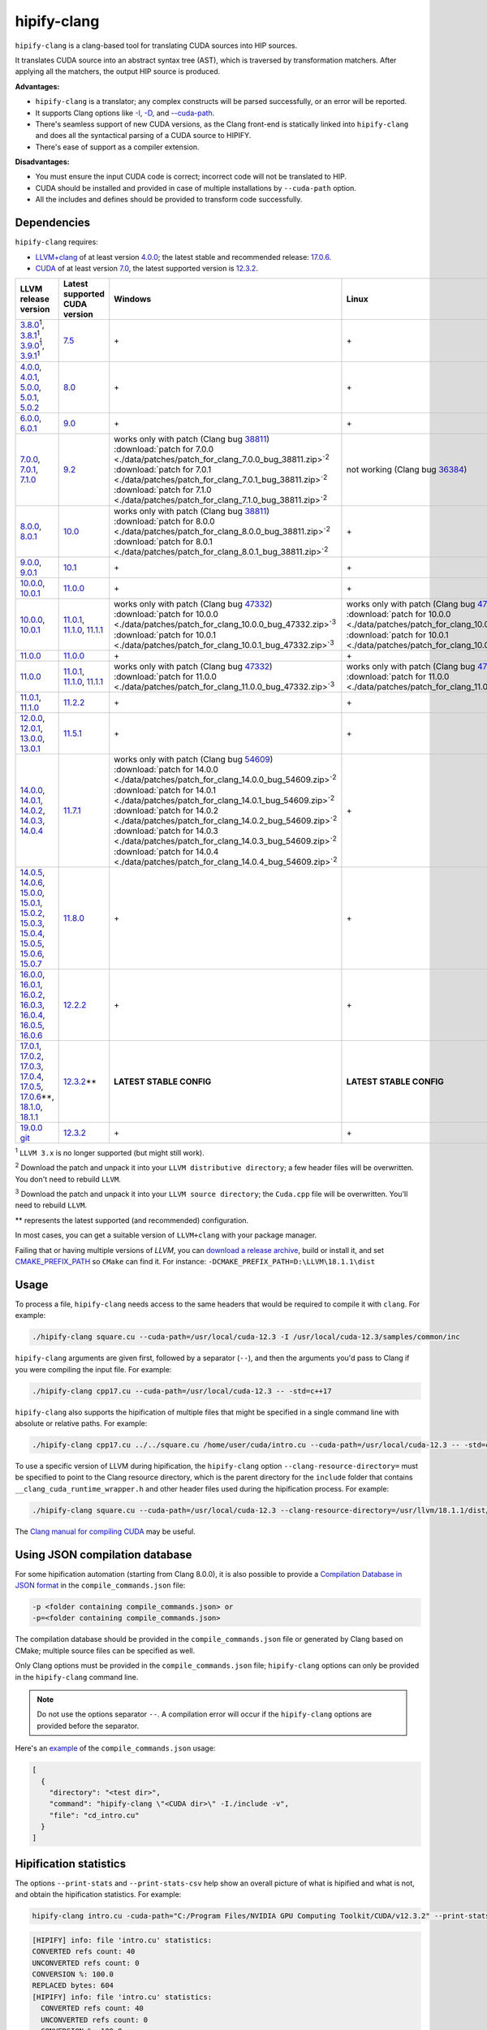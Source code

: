 **************************************************************************
hipify-clang
**************************************************************************

``hipify-clang`` is a clang-based tool for translating CUDA sources into HIP sources.

It translates CUDA source into an abstract syntax tree (AST), which is traversed by transformation
matchers. After applying all the matchers, the output HIP source is produced.

**Advantages:**

* ``hipify-clang`` is a translator; any complex constructs will be parsed successfully, or an error will be
  reported.
* It supports Clang options like
  `-I <https://clang.llvm.org/docs/ClangCommandLineReference.html#include-path-management>`_,
  `-D <https://clang.llvm.org/docs/ClangCommandLineReference.html#preprocessor-options>`_, and
  `--cuda-path <https://clang.llvm.org/docs/ClangCommandLineReference.html#cmdoption-clang-cuda-path>`_.
* There's seamless support of new CUDA versions, as the Clang front-end is statically linked into
  ``hipify-clang`` and does all the syntactical parsing of a CUDA source to HIPIFY.
* There's ease of support as a compiler extension.

**Disadvantages:**

* You must ensure the input CUDA code is correct; incorrect code will not be translated to HIP.
* CUDA should be installed and provided in case of multiple installations by ``--cuda-path`` option.
* All the includes and defines should be provided to transform code successfully.

Dependencies
=====================================================

``hipify-clang`` requires:

* `LLVM+clang <http://releases.llvm.org>`_ of at least version
  `4.0.0 <http://releases.llvm.org/download.html#4.0.0>`_; the latest stable and recommended release:
  `17.0.6 <https://github.com/llvm/llvm-project/releases/tag/llvmorg-17.0.6>`_.

* `CUDA <https://developer.nvidia.com/cuda-downloads>`_ of at least version
  `7.0 <https://developer.nvidia.com/cuda-toolkit-70>`_, the latest supported version is
  `12.3.2 <https://developer.nvidia.com/cuda-downloads>`_.

.. list-table::
  :header-rows: 1

  * - LLVM release version
    - Latest supported CUDA version
    - Windows
    - Linux
  * - `3.8.0 <http://releases.llvm.org/download.html#3.8.0>`_:sup:`1`,
      `3.8.1 <http://releases.llvm.org/download.html#3.8.1>`_:sup:`1`,
      `3.9.0 <http://releases.llvm.org/download.html#3.9.0>`_:sup:`1`,
      `3.9.1 <http://releases.llvm.org/download.html#3.9.1>`_:sup:`1`
    - `7.5 <https://developer.nvidia.com/cuda-75-downloads-archive>`_
    - \+
    - \+
  * - `4.0.0 <http://releases.llvm.org/download.html#4.0.0>`_,
      `4.0.1 <http://releases.llvm.org/download.html#4.0.1>`_,
      `5.0.0 <http://releases.llvm.org/download.html#5.0.0>`_,
      `5.0.1 <http://releases.llvm.org/download.html#5.0.1>`_,
      `5.0.2 <http://releases.llvm.org/download.html#5.0.2>`_
    - `8.0 <https://developer.nvidia.com/cuda-80-ga2-download-archive>`_
    - \+
    - \+
  * - `6.0.0 <http://releases.llvm.org/download.html#6.0.0>`_,
      `6.0.1 <http://releases.llvm.org/download.html#6.0.1>`_
    - `9.0 <https://developer.nvidia.com/cuda-90-download-archive>`_
    - \+
    - \+
  * - `7.0.0 <http://releases.llvm.org/download.html#7.0.0>`_,
      `7.0.1 <http://releases.llvm.org/download.html#7.0.1>`_,
      `7.1.0 <http://releases.llvm.org/download.html#7.1.0>`_
    - `9.2 <https://developer.nvidia.com/cuda-92-download-archive>`_
    - | works only with patch (Clang bug `38811 <https://bugs.llvm.org/show_bug.cgi?id=38811>`_)
      | :download:`patch for 7.0.0 <./data/patches/patch_for_clang_7.0.0_bug_38811.zip>`:sup:`2`
      | :download:`patch for 7.0.1 <./data/patches/patch_for_clang_7.0.1_bug_38811.zip>`:sup:`2`
      | :download:`patch for 7.1.0 <./data/patches/patch_for_clang_7.1.0_bug_38811.zip>`:sup:`2`
    - not working (Clang bug `36384 <https://bugs.llvm.org/show_bug.cgi?id=36384">`_)
  * - `8.0.0 <http://releases.llvm.org/download.html#8.0.0>`_,
      `8.0.1 <http://releases.llvm.org/download.html#8.0.1>`_
    - `10.0 <https://developer.nvidia.com/cuda-10.0-download-archive>`_
    - | works only with patch (Clang bug `38811 <https://bugs.llvm.org/show_bug.cgi?id=38811>`_)
      | :download:`patch for 8.0.0 <./data/patches/patch_for_clang_8.0.0_bug_38811.zip>`:sup:`2`
      | :download:`patch for 8.0.1 <./data/patches/patch_for_clang_8.0.1_bug_38811.zip>`:sup:`2`
    - \+
  * - `9.0.0 <http://releases.llvm.org/download.html#9.0.0>`_,
      `9.0.1 <http://releases.llvm.org/download.html#9.0.1>`_
    - `10.1 <https://developer.nvidia.com/cuda-10.1-download-archive-update2>`_
    - \+
    - \+
  * - `10.0.0 <https://github.com/llvm/llvm-project/releases/tag/llvmorg-10.0.0>`_,
      `10.0.1 <https://github.com/llvm/llvm-project/releases/tag/llvmorg-10.0.1>`_
    - `11.0.0 <https://developer.nvidia.com/cuda-11.0-download-archive>`_
    - \+
    - \+
  * - `10.0.0 <https://github.com/llvm/llvm-project/releases/tag/llvmorg-10.0.0>`_,
      `10.0.1 <https://github.com/llvm/llvm-project/releases/tag/llvmorg-10.0.1>`_
    - `11.0.1 <https://developer.nvidia.com/cuda-11-0-1-download-archive>`_,
      `11.1.0 <https://developer.nvidia.com/cuda-11.1.0-download-archive>`_,
      `11.1.1 <https://developer.nvidia.com/cuda-11.1.1-download-archive>`_
    - | works only with patch (Clang bug `47332 <https://bugs.llvm.org/show_bug.cgi?id=47332>`_)
      | :download:`patch for 10.0.0 <./data/patches/patch_for_clang_10.0.0_bug_47332.zip>`:sup:`3`
      | :download:`patch for 10.0.1 <./data/patches/patch_for_clang_10.0.1_bug_47332.zip>`:sup:`3`
    - | works only with patch (Clang bug `47332 <https://bugs.llvm.org/show_bug.cgi?id=47332>`_)
      | :download:`patch for 10.0.0 <./data/patches/patch_for_clang_10.0.0_bug_47332.zip>`:sup:`3`
      | :download:`patch for 10.0.1 <./data/patches/patch_for_clang_10.0.1_bug_47332.zip>`:sup:`3`
  * - `11.0.0 <https://github.com/llvm/llvm-project/releases/tag/llvmorg-11.0.0>`_
    - `11.0.0 <https://developer.nvidia.com/cuda-11.0-download-archive>`_
    - \+
    - \+
  * - `11.0.0 <https://github.com/llvm/llvm-project/releases/tag/llvmorg-11.0.0>`_
    - `11.0.1 <https://developer.nvidia.com/cuda-11-0-1-download-archive>`_,
      `11.1.0 <https://developer.nvidia.com/cuda-11.1.0-download-archive>`_,
      `11.1.1 <https://developer.nvidia.com/cuda-11.1.1-download-archive>`_
    - | works only with patch (Clang bug `47332 <https://bugs.llvm.org/show_bug.cgi?id=47332>`_)
      | :download:`patch for 11.0.0 <./data/patches/patch_for_clang_11.0.0_bug_47332.zip>`:sup:`3`
    - | works only with patch (Clang bug `47332 <https://bugs.llvm.org/show_bug.cgi?id=47332>`_)
      | :download:`patch for 11.0.0 <./data/patches/patch_for_clang_11.0.0_bug_47332.zip>`:sup:`3`
  * - `11.0.1 <https://github.com/llvm/llvm-project/releases/tag/llvmorg-11.0.1>`_,
      `11.1.0 <https://github.com/llvm/llvm-project/releases/tag/llvmorg-11.1.0>`_
    - `11.2.2 <https://developer.nvidia.com/cuda-11-2-2-download-archive>`_
    - \+
    - \+
  * - `12.0.0 <https://github.com/llvm/llvm-project/releases/tag/llvmorg-12.0.0>`_,
      `12.0.1 <https://github.com/llvm/llvm-project/releases/tag/llvmorg-12.0.1>`_,
      `13.0.0 <https://github.com/llvm/llvm-project/releases/tag/llvmorg-13.0.0>`_,
      `13.0.1 <https://github.com/llvm/llvm-project/releases/tag/llvmorg-13.0.1>`_
    - `11.5.1 <https://developer.nvidia.com/cuda-11-5-1-download-archive>`_
    - \+
    - \+
  * - `14.0.0 <https://github.com/llvm/llvm-project/releases/tag/llvmorg-14.0.0>`_,
      `14.0.1 <https://github.com/llvm/llvm-project/releases/tag/llvmorg-14.0.1>`_,
      `14.0.2 <https://github.com/llvm/llvm-project/releases/tag/llvmorg-14.0.2>`_,
      `14.0.3 <https://github.com/llvm/llvm-project/releases/tag/llvmorg-14.0.3>`_,
      `14.0.4 <https://github.com/llvm/llvm-project/releases/tag/llvmorg-14.0.4>`_
    - `11.7.1 <https://developer.nvidia.com/cuda-11-7-1-download-archive>`_
    - | works only with patch (Clang bug `54609 <https://github.com/llvm/llvm-project/issues/54609>`_)
      | :download:`patch for 14.0.0 <./data/patches/patch_for_clang_14.0.0_bug_54609.zip>`:sup:`2`
      | :download:`patch for 14.0.1 <./data/patches/patch_for_clang_14.0.1_bug_54609.zip>`:sup:`2`
      | :download:`patch for 14.0.2 <./data/patches/patch_for_clang_14.0.2_bug_54609.zip>`:sup:`2`
      | :download:`patch for 14.0.3 <./data/patches/patch_for_clang_14.0.3_bug_54609.zip>`:sup:`2`
      | :download:`patch for 14.0.4 <./data/patches/patch_for_clang_14.0.4_bug_54609.zip>`:sup:`2`
    - \+
  * - `14.0.5 <https://github.com/llvm/llvm-project/releases/tag/llvmorg-14.0.5>`_,
      `14.0.6 <https://github.com/llvm/llvm-project/releases/tag/llvmorg-14.0.6>`_,
      `15.0.0 <https://github.com/llvm/llvm-project/releases/tag/llvmorg-15.0.0>`_,
      `15.0.1 <https://github.com/llvm/llvm-project/releases/tag/llvmorg-15.0.1>`_,
      `15.0.2 <https://github.com/llvm/llvm-project/releases/tag/llvmorg-15.0.2>`_,
      `15.0.3 <https://github.com/llvm/llvm-project/releases/tag/llvmorg-15.0.3>`_,
      `15.0.4 <https://github.com/llvm/llvm-project/releases/tag/llvmorg-15.0.4>`_,
      `15.0.5 <https://github.com/llvm/llvm-project/releases/tag/llvmorg-15.0.5>`_,
      `15.0.6 <https://github.com/llvm/llvm-project/releases/tag/llvmorg-15.0.6>`_,
      `15.0.7 <https://github.com/llvm/llvm-project/releases/tag/llvmorg-15.0.7>`_
    - `11.8.0 <https://developer.nvidia.com/cuda-11-8-0-download-archive>`_
    - \+
    - \+
  * - `16.0.0 <https://github.com/llvm/llvm-project/releases/tag/llvmorg-16.0.0>`_,
      `16.0.1 <https://github.com/llvm/llvm-project/releases/tag/llvmorg-16.0.1>`_,
      `16.0.2 <https://github.com/llvm/llvm-project/releases/tag/llvmorg-16.0.2>`_,
      `16.0.3 <https://github.com/llvm/llvm-project/releases/tag/llvmorg-16.0.3>`_,
      `16.0.4 <https://github.com/llvm/llvm-project/releases/tag/llvmorg-16.0.4>`_,
      `16.0.5 <https://github.com/llvm/llvm-project/releases/tag/llvmorg-16.0.5>`_,
      `16.0.6 <https://github.com/llvm/llvm-project/releases/tag/llvmorg-16.0.6>`_
    - `12.2.2 <https://developer.nvidia.com/cuda-12-2-2-download-archive>`_
    - \+
    - \+
  * - `17.0.1 <https://github.com/llvm/llvm-project/releases/tag/llvmorg-17.0.1>`_,
      `17.0.2 <https://github.com/llvm/llvm-project/releases/tag/llvmorg-17.0.2>`_,
      `17.0.3 <https://github.com/llvm/llvm-project/releases/tag/llvmorg-17.0.3>`_,
      `17.0.4 <https://github.com/llvm/llvm-project/releases/tag/llvmorg-17.0.4>`_,
      `17.0.5 <https://github.com/llvm/llvm-project/releases/tag/llvmorg-17.0.5>`_,
      `17.0.6 <https://github.com/llvm/llvm-project/releases/tag/llvmorg-17.0.6>`_\*\*,
      `18.1.0 <https://github.com/llvm/llvm-project/releases/tag/llvmorg-18.1.0>`_,
      `18.1.1 <https://github.com/llvm/llvm-project/releases/tag/llvmorg-18.1.>`_
    - `12.3.2 <https://developer.nvidia.com/cuda-downloads>`_\*\*
    - **LATEST STABLE CONFIG**
    - **LATEST STABLE CONFIG**
  * - `19.0.0 git <https://github.com/llvm/llvm-project>`_
    - `12.3.2 <https://developer.nvidia.com/cuda-downloads>`_
    - \+
    - \+

:sup:`1` ``LLVM 3.x`` is no longer supported (but might still work).

:sup:`2` Download the patch and unpack it into your ``LLVM distributive directory``; a few header files
will be overwritten. You don't need to rebuild ``LLVM``.

:sup:`3` Download the patch and unpack it into your ``LLVM source directory``; the ``Cuda.cpp`` file will
be overwritten. You'll need to rebuild ``LLVM``.

\*\* represents the latest supported (and recommended) configuration.

In most cases, you can get a suitable version of ``LLVM+clang`` with your package manager.

Failing that or having multiple versions of `LLVM`, you can
`download a release archive <http://releases.llvm.org/>`_, build or install it, and set
`CMAKE_PREFIX_PATH <https://cmake.org/cmake/help/latest/variable/CMAKE_PREFIX_PATH.html>`_ so
``CMake`` can find it. For instance: ``-DCMAKE_PREFIX_PATH=D:\LLVM\18.1.1\dist``

Usage
============================================================

To process a file, ``hipify-clang`` needs access to the same headers that would be required to compile it
with ``clang``. For example:

.. code:: shell

  ./hipify-clang square.cu --cuda-path=/usr/local/cuda-12.3 -I /usr/local/cuda-12.3/samples/common/inc

``hipify-clang`` arguments are given first, followed by a separator (``--``), and then the arguments you'd
pass to Clang if you were compiling the input file. For example:

.. code:: shell

  ./hipify-clang cpp17.cu --cuda-path=/usr/local/cuda-12.3 -- -std=c++17

``hipify-clang`` also supports the hipification of multiple files that might be specified in a single
command line with absolute or relative paths. For example:

.. code:: shell

  ./hipify-clang cpp17.cu ../../square.cu /home/user/cuda/intro.cu --cuda-path=/usr/local/cuda-12.3 -- -std=c++17

To use a specific version of LLVM during hipification, the ``hipify-clang`` option
``--clang-resource-directory=`` must be specified to point to the Clang resource directory, which is the
parent directory for the ``include`` folder that contains ``__clang_cuda_runtime_wrapper.h`` and other
header files used during the hipification process. For example:

.. code:: shell

  ./hipify-clang square.cu --cuda-path=/usr/local/cuda-12.3 --clang-resource-directory=/usr/llvm/18.1.1/dist/lib/clang/18

The `Clang manual for compiling CUDA <https://llvm.org/docs/CompileCudaWithLLVM.html#compiling-cuda-code>`_
may be useful.

Using JSON compilation database
=====================================================

For some hipification automation (starting from Clang 8.0.0), it is also possible to provide a
`Compilation Database in JSON format <https://clang.llvm.org/docs/JSONCompilationDatabase.html>`_
in the ``compile_commands.json`` file:

.. code:: bash

  -p <folder containing compile_commands.json> or
  -p=<folder containing compile_commands.json>

The compilation database should be provided in the ``compile_commands.json`` file or generated by
Clang based on CMake; multiple source files can be specified as well.

Only Clang options must be provided in the ``compile_commands.json`` file; ``hipify-clang`` options can
only be provided in the ``hipify-clang`` command line.

.. note::

  Do not use the options separator ``--``. A compilation error will occur if the ``hipify-clang`` options are
  provided before the separator.

Here's an
`example <https://github.com/ROCm/HIPIFY/blob/amd-staging/tests/unit_tests/compilation_database/compile_commands.json.in>`_
of the ``compile_commands.json`` usage:

.. code:: json

  [
    {
      "directory": "<test dir>",
      "command": "hipify-clang \"<CUDA dir>\" -I./include -v",
      "file": "cd_intro.cu"
    }
  ]

Hipification statistics
=======================================================

The options ``--print-stats`` and ``--print-stats-csv`` help show an overall picture of what is hipified and
what is not, and obtain the hipification statistics. For example:

.. code:: cpp

  hipify-clang intro.cu -cuda-path="C:/Program Files/NVIDIA GPU Computing Toolkit/CUDA/v12.3.2" --print-stats

.. code:: cpp

  [HIPIFY] info: file 'intro.cu' statistics:
  CONVERTED refs count: 40
  UNCONVERTED refs count: 0
  CONVERSION %: 100.0
  REPLACED bytes: 604
  [HIPIFY] info: file 'intro.cu' statistics:
    CONVERTED refs count: 40
    UNCONVERTED refs count: 0
    CONVERSION %: 100.0
    REPLACED bytes: 604
    TOTAL bytes: 5794
    CHANGED lines of code: 34
    TOTAL lines of code: 174
    CODE CHANGED (in bytes) %: 10.4
    CODE CHANGED (in lines) %: 19.5
    TIME ELAPSED s: 0.41
  [HIPIFY] info: CONVERTED refs by type:
    error: 2
    device: 2
    memory: 16
    event: 9
    thread: 1
    include_cuda_main_header: 1
    type: 2
    numeric_literal: 7
  [HIPIFY] info: CONVERTED refs by API:
    CUDA Driver API: 1
    CUDA RT API: 39
  [HIPIFY] info: CONVERTED refs by names:
    cuda.h: 1
    cudaDeviceReset: 1
    cudaError_t: 1
    cudaEventCreate: 2
    cudaEventElapsedTime: 1
    cudaEventRecord: 3
    cudaEventSynchronize: 3
    cudaEvent_t: 1
    cudaFree: 4
    cudaFreeHost: 3
    cudaGetDeviceCount: 1
    cudaGetErrorString: 1
    cudaGetLastError: 1
    cudaMalloc: 3
    cudaMemcpy: 6
    cudaMemcpyDeviceToHost: 3
    cudaMemcpyHostToDevice: 3
    cudaSuccess: 1
    cudaThreadSynchronize: 1

.. code:: cpp

  hipify-clang intro.cu -cuda-path="C:/Program Files/NVIDIA GPU Computing Toolkit/CUDA/v12.3.2" --print-stats-csv

The generated file with statistics is ``intro.cu.csv``:

.. image:: ./data/csv_statistics.png
  :alt: list of stats

In the case of multiple source files, the statistics will be provided per file and in total.

For a list of ``hipify-clang`` options, run ``hipify-clang --help``.

Building hipify-clang
=====================================

Once you've cloned the HIPIFY repository (``git clone https://github.com/ROCm/HIPIFY.git``), you must
run the following commands from the HIPIFY root folder.

.. code:: bash

  cd .. \
  mkdir build dist \
  cd build

  cmake \
  -DCMAKE_INSTALL_PREFIX=../dist \
  -DCMAKE_BUILD_TYPE=Release \
  ../hipify

  make -j install

Having not found or multiple LLVM instances, the root folder with the LLVM distributive must be
specified in the CMake command line to build ``hipify-clang``. For example:

.. code:: bash

  -DCMAKE_PREFIX_PATH=/usr/llvm/18.1.1/dist

On Windows, the following option should be specified for CMake in the first place:
``-G "Visual Studio 17 2022"``. The generated ``hipify-clang.sln`` should be built by
``Visual Studio 17 2022`` instead of ``make``. See :ref:`Windows testing <windows-test>` for the
supported tools for building.

Debug build type ``-DCMAKE_BUILD_TYPE=Debug`` is supported and tested. ``LLVM+clang``
should be built in ``debug`` mode.

64-bit build mode (``-Thost=x64`` on Windows) is also supported. ``LLVM+clang`` should be built in
64-bit mode.

You can find the binary at ``./dist/hipify-clang`` or at the folder specified by the
``-DCMAKE_INSTALL_PREFIX`` option.

Testing hipify-clang
================================================

``hipify-clang`` has unit tests using LLVM
`lit <https://llvm.org/docs/CommandGuide/lit.html>`_/`FileCheck <https://llvm.org/docs/CommandGuide/FileCheck.html>`_.

``LLVM+clang`` should be built from sources, as pre-built binaries are not exhaustive for testing. Before
building, ensure that the
`software required for building <https://releases.llvm.org/11.0.0/docs/GettingStarted.html#software>`_
is of an appropriate version.

LLVM <= 9.0.1
---------------------------------------------------------------------

1. Download `LLVM <https://github.com/llvm/llvm-project/releases/download/llvmorg-9.0.1/llvm-9.0.1.src.tar.xz>`_ \+ `Clang <https://github.com/llvm/llvm-project/releases/download/llvmorg-9.0.1/clang-9.0.1.src.tar.xz>`_ sources

2. Build `LLVM+clang <http://releases.llvm.org/9.0.0/docs/CMake.html>`_:

   .. code:: bash

      cd .. \
      mkdir build dist \
      cd build

   **Linux**:

   .. code:: bash

      cmake \
        -DCMAKE_INSTALL_PREFIX=../dist \
        -DLLVM_SOURCE_DIR=../llvm \
        -DLLVM_TARGETS_TO_BUILD="X86;NVPTX" \
        -DLLVM_INCLUDE_TESTS=OFF \
        -DCMAKE_BUILD_TYPE=Release \
        ../llvm
      make -j install

   **Windows**:

   .. code:: shell

      cmake \
        -G "Visual Studio 16 2019" \
        -A x64 \
        -Thost=x64 \
        -DCMAKE_INSTALL_PREFIX=../dist \
        -DLLVM_SOURCE_DIR=../llvm \
        -DLLVM_TARGETS_TO_BUILD="NVPTX" \
        -DLLVM_INCLUDE_TESTS=OFF \
        -DCMAKE_BUILD_TYPE=Release \
        ../llvm

   Run ``Visual Studio 16 2019``, open the generated ``LLVM.sln``, build all, and build the ``INSTALL``
   project.

LLVM >= 10.0.0
---------------------------------------------------------------------

1. Download `LLVM project <https://github.com/llvm/llvm-project/releases/tag/llvmorg-18.1.1>`_ sources.

2. Build `LLVM project <http://llvm.org/docs/CMake.html>`_:

   .. code:: bash

      cd .. \
      mkdir build dist \
      cd build

   **Linux**:

   .. code:: bash

      cmake \
        -DCMAKE_INSTALL_PREFIX=../dist \
        -DLLVM_TARGETS_TO_BUILD="" \
        -DLLVM_ENABLE_PROJECTS="clang" \
        -DLLVM_INCLUDE_TESTS=OFF \
        -DCMAKE_BUILD_TYPE=Release \
        ../llvm-project/llvm
      make -j install

   **Windows**:

   .. code:: shell

      cmake \
        -G "Visual Studio 17 2022" \
        -A x64 \
        -Thost=x64 \
        -DCMAKE_INSTALL_PREFIX=../dist \
        -DLLVM_TARGETS_TO_BUILD="" \
        -DLLVM_ENABLE_PROJECTS="clang" \
        -DLLVM_INCLUDE_TESTS=OFF \
        -DCMAKE_BUILD_TYPE=Release \
        ../llvm-project/llvm

   Run ``Visual Studio 17 2022``, open the generated ``LLVM.sln``, build all, build project ``INSTALL``.

3. Ensure you've installed `CUDA <https://developer.nvidia.com/cuda-toolkit-archive>`_ version 7.0 or
   greater.

   * Having multiple CUDA installations to choose a particular version, you must specify the
     ``DCUDA_TOOLKIT_ROOT_DIR`` option:

     **Linux**:

     .. code:: bash

        -DCUDA_TOOLKIT_ROOT_DIR=/usr/include

     **Windows**:

     .. code:: shell

        -DCUDA_TOOLKIT_ROOT_DIR="C:/Program Files/NVIDIA GPU Computing Toolkit/CUDA/v12.3"

        -DCUDA_SDK_ROOT_DIR="C:/ProgramData/NVIDIA Corporation/CUDA Samples/v12.3"

4. Ensure `cuDNN <https://developer.nvidia.com/rdp/cudnn-archive>`_ of the version corresponding
   to CUDA version is installed.

   * Specify the path to `cuDNN <https://developer.nvidia.com/cudnn-downloads>`_ using the
     ``CUDA_DNN_ROOT_DIR`` option:

     **Linux**:

     .. code:: bash

        -DCUDA_DNN_ROOT_DIR=/usr/include

     **Windows**:

     .. code:: shell

        -DCUDA_DNN_ROOT_DIR=D:/CUDA/cuDNN/8.9.7

5. Ensure `CUB <https://github.com/nvidia/cub>`_ of the version corresponding to CUDA version is
   installed.

   * Path to CUB should be specified by the ``CUDA_CUB_ROOT_DIR`` option:

     **Linux**:

     .. code:: bash

        -DCUDA_CUB_ROOT_DIR=/srv/git/CUB

     **Windows**:

     .. code:: shell

        -DCUDA_CUB_ROOT_DIR=D:/CUDA/CUB/cub-2.1.0

6. Ensure `Python <https://www.python.org/downloads>`_ version 2.7 or greater is installed.

7. Ensure ``lit`` and ``FileCheck`` are installed; these are distributed with LLVM.

   * Install ``lit`` into ``python``:

     **Linux**:

     .. code:: bash

        python /usr/llvm/18.1.1/llvm-project/llvm/utils/lit/setup.py install

     **Windows**:

     .. code:: shell

        python D:/LLVM/18.1.1/llvm-project/llvm/utils/lit/setup.py install

     In case of errors similar to ``ModuleNotFoundError: No module named 'setuptools'``, upgrade the
     ``setuptools`` package:

     .. code:: shell

        ``python -m pip install --upgrade pip setuptools``

   * Starting with LLVM 6.0.1, specify the path to the ``llvm-lit`` Python script using the
     ``LLVM_EXTERNAL_LIT`` option:

     **Linux**:

     .. code:: bash

        -DLLVM_EXTERNAL_LIT=/usr/llvm/18.1.1/build/bin/llvm-lit

     **Windows**:

     .. code:: shell

        -DLLVM_EXTERNAL_LIT=D:/LLVM/18.1.1/build/Release/bin/llvm-lit.py

   * ``FileCheck``:

     **Linux**:

     Copy from ``/usr/llvm/18.1.1/build/bin/`` to ``CMAKE_INSTALL_PREFIX/dist/bin``.

     **Windows**:

     Copy from ``D:/LLVM/18.1.1/build/Release/bin`` to ``CMAKE_INSTALL_PREFIX/dist/bin``.

     Alternatively, specify the path to ``FileCheck`` in the ``CMAKE_INSTALL_PREFIX`` option.

8. To run OpenGL tests successfully on:

   **Linux**:

   Install GL headers (on Ubuntu, use: ``sudo apt-get install mesa-common-dev``)

   **Windows**:

   There's nothing to do; all the required headers are shipped with the Windows SDK.

9. Set the ``HIPIFY_CLANG_TESTS`` option to ``ON``: ``-DHIPIFY_CLANG_TESTS=ON``

10.  Build and run tests.

Linux testing
======================================================

On Linux, the following configurations are tested:

* Ubuntu 14: LLVM 4.0.0 - 7.1.0, CUDA 7.0 - 9.0, cuDNN 5.0.5 - 7.6.5
* Ubuntu 16-19: LLVM 8.0.0 - 14.0.6, CUDA 7.0 - 10.2, cuDNN 5.1.10 - 8.0.5
* Ubuntu 20-21: LLVM 9.0.0 - 18.1.1, CUDA 7.0 - 12.3.2, cuDNN 5.1.10 - 8.9.7
* Ubuntu 22-23: LLVM 13.0.0 - 18.1.1, CUDA 7.0 - 12.3.2, cuDNN 8.0.5 - 8.9.7

Minimum build system requirements for the above configurations:

* CMake 3.16.8, GNU C/C++ 9.2, Python 2.7.

Recommended build system requirements:

* CMake 3.28.3, GNU C/C++ 13.2, Python 3.12.2.

Here's an example of building ``hipify-clang` with testing support on ``Ubuntu 23.10.01``:

.. code:: bash

  cmake
  -DHIPIFY_CLANG_TESTS=ON \
  -DCMAKE_BUILD_TYPE=Release \
  -DCMAKE_INSTALL_PREFIX=../dist \
  -DCMAKE_PREFIX_PATH=/usr/llvm/18.1.1/dist \
  -DCUDA_TOOLKIT_ROOT_DIR=/usr/local/cuda-12.3.2 \
  -DCUDA_DNN_ROOT_DIR=/usr/local/cudnn-8.9.7 \
  -DCUDA_CUB_ROOT_DIR=/usr/local/cub-2.1.0 \
  -DLLVM_EXTERNAL_LIT=/usr/llvm/18.1.1/build/bin/llvm-lit \
  ../hipify

The corresponding successful output is:

.. code:: shell

  -- The C compiler identification is GNU 13.2.0
  -- The CXX compiler identification is GNU 13.2.0
  -- Detecting C compiler ABI info
  -- Detecting C compiler ABI info - done
  -- Check for working C compiler: /usr/bin/cc - skipped
  -- Detecting C compile features
  -- Detecting C compile features - done
  -- Detecting CXX compiler ABI info
  -- Detecting CXX compiler ABI info - done
  -- Check for working CXX compiler: /usr/bin/c++ - skipped
  -- Detecting CXX compile features
  -- Detecting CXX compile features - done
  -- HIPIFY config:
  --    - Build hipify-clang : ON
  --    - Test  hipify-clang : ON
  --    - Is part of HIP SDK : OFF
  -- Found ZLIB: /usr/lib/x86_64-linux-gnu/libz.so (found version "1.2.13")
  -- Found LLVM 18.1.1:
  --    - CMake module path  : /usr/llvm/18.1.1/dist/lib/cmake/llvm
  --    - Clang include path : /usr/llvm/18.1.1/dist/include
  --    - LLVM Include path  : /usr/llvm/18.1.1/dist/include
  --    - Binary path        : /usr/llvm/18.1.1/dist/bin
  -- Linker detection: GNU ld
  -- ---- The below configuring for hipify-clang testing only ----
  -- Found Python: /usr/bin/python3.12 (found version "3.12.2") found components: Interpreter 
  -- Found lit: /usr/local/bin/lit
  -- Found FileCheck: /GIT/LLVM/trunk/dist/FileCheck
  -- Initial CUDA to configure:
  --    - CUDA Toolkit path  : /usr/local/cuda-12.3.2
  --    - CUDA Samples path  : OFF
  --    - cuDNN path         : /usr/local/cudnn-8.9.7
  --    - CUB path           : /usr/local/cub-2.1.0
  -- Found CUDAToolkit: /usr/local/cuda-12.3.2/targets/x86_64-linux/include (found version "12.3.107")
  -- Performing Test CMAKE_HAVE_LIBC_PTHREAD
  -- Performing Test CMAKE_HAVE_LIBC_PTHREAD - Success
  -- Found Threads: TRUE
  -- Found CUDA config:
  --    - CUDA Toolkit path  : /usr/local/cuda-12.3.2
  --    - CUDA Samples path  : OFF
  --    - cuDNN path         : /usr/local/cudnn-8.9.7
  --    - CUB path           : /usr/local/cub-2.1.0
  -- Configuring done (0.5s)
  -- Generating done (0.0s)
  -- Build files have been written to: /usr/hipify/build

.. code:: shell

  make test-hipify

The corresponding successful output is:

.. code:: shell

  Running HIPify regression tests
  ===============================================================
  CUDA 12.3.107 - will be used for testing
  LLVM 18.1.1 - will be used for testing
  x86_64 - Platform architecture
  Linux 6.5.0-15-generic - Platform OS
  64 - hipify-clang binary bitness
  64 - python 3.12.2 binary bitness
  ===============================================================
  -- Testing: 102 tests, 12 threads --
  Testing Time: 6.70s

  Total Discovered Tests: 102
    Passed: 102 (100.00%)

.. _windows-test:

Windows testing
=====================================================

Tested configurations:

.. csv-table::
  :header: "LLVM", "CUDA", "cuDNN", "Visual Studio", "CMake", "Python"

  "4.0.0 - 5.0.2", "7.0 - 8.0", "5.1.10 - 7.1.4", "2015.14.0, 2017.15.5.2", "3.5.1  - 3.18.0", "3.6.4 - 3.8.5"
  "6.0.0 - 6.0.1", "7.0 - 9.0", "7.0.5  - 7.6.5", "2015.14.0, 2017.15.5.5", "3.6.0  - 3.18.0", "3.7.2 - 3.8.5"
  "7.0.0 - 7.1.0 ", "7.0 - 9.2", "7.6.5", "2017.15.9.11", "3.13.3 - 3.18.0", "3.7.3 - 3.8.5"
  "8.0.0 - 8.0.1", "7.0 - 10.0", "7.6.5", "2017.15.9.15", "3.14.2 - 3.18.0", "3.7.4 - 3.8.5"
  "9.0.0 - 9.0.1", "7.0 - 10.1", "7.6.5", "2017.15.9.20, 2019.16.4.5", "3.16.4 - 3.18.0", "3.8.0 - 3.8.5"
  "10.0.0 - 11.0.0", "7.0 - 11.1", "7.6.5  - 8.0.5", "2017.15.9.30, 2019.16.8.3", "3.19.2", "3.9.1"
  "11.0.1 - 11.1.0", "7.0 - 11.2.2", "7.6.5  - 8.0.5", "2017.15.9.31, 2019.16.8.4", "3.19.3", "3.9.2"
  "12.0.0 - 13.0.1", "7.0 - 11.5.1", "7.6.5  - 8.3.2", "2017.15.9.43, 2019.16.11.9", "3.22.2", "3.10.2"
  "14.0.0 - 14.0.6", "7.0 - 11.7.1", "8.0.5  - 8.4.1", "2017.15.9.57:sup:`1`, 2019.16.11.17, 2022.17.2.6", "3.24.0", "3.10.6"
  "15.0.0 - 15.0.7", "7.0 - 11.8.0", "8.0.5  - 8.8.1", "2019.16.11.25, 2022.17.5.2", "3.26.0", "3.11.2"
  "16.0.0 - 16.0.6", "7.0 - 12.2.2", "8.0.5  - 8.9.5", "2019.16.11.29, 2022.17.7.1", "3.27.3", "3.11.4"
  "17.0.1:sup:`2` - 18.1.1:sup:`3`", "7.0 - 12.3.2", "8.0.5  - 8.9.7", "2019.16.11.34, 2022.17.9.0", "3.28.3", "3.12.2"
  "19.0.0 git", "7.0 - 12.3.2", "8.0.5  - 8.9.7", "2019.16.11.34, 2022.17.9.0", "3.28.3", "3.12.2"

:sup:`1` LLVM 14.x.x is the latest major release supporting Visual Studio 2017.

To build LLVM 14.x.x correctly by Visual Studio 2017, ``-DLLVM_FORCE_USE_OLD_TOOLCHAIN=ON``
should be added to a corresponding CMake command line.

LLVM \< 14.x.x can be built correctly by Visual Studio 2017 without the
``LLVM_FORCE_USE_OLD_TOOLCHAIN`` option.

:sup:`2` Note that LLVM 17.0.0 was withdrawn due to an issue; please use 17.0.1 or newer instead.

:sup:`3` Note that LLVM 18.0.0 has never been released; please use 18.1.0 or newer instead.

Building with testing support by ``Visual Studio 17 2022`` on ``Windows 10``:

.. code:: shell

  cmake
  -G "Visual Studio 17 2022" \
  -A x64 \
  -Thost=x64 \
  -DHIPIFY_CLANG_TESTS=ON \
  -DCMAKE_BUILD_TYPE=Release \
  -DCMAKE_INSTALL_PREFIX=../dist \
  -DCMAKE_PREFIX_PATH=D:/LLVM/18.1.1/dist \
  -DCUDA_TOOLKIT_ROOT_DIR="C:/Program Files/NVIDIA GPU Computing Toolkit/CUDA/v12.3" \
  -DCUDA_SDK_ROOT_DIR="C:/ProgramData/NVIDIA Corporation/CUDA Samples/v12.3" \
  -DCUDA_DNN_ROOT_DIR=D:/CUDA/cuDNN/8.9.7 \
  -DCUDA_CUB_ROOT_DIR=D:/CUDA/CUB/cub-2.1.0 \
  -DLLVM_EXTERNAL_LIT=D:/LLVM/18.1.1/build/Release/bin/llvm-lit.py \
  ../hipify

The corresponding successful output is:

.. code:: shell

  -- Selecting Windows SDK version 10.0.22621.0 to target Windows 10.0.19045.
  -- The C compiler identification is MSVC 19.37.32824.0
  -- The CXX compiler identification is MSVC 19.37.32824.0
  -- Detecting C compiler ABI info
  -- Detecting C compiler ABI info - done
  -- Check for working C compiler: C:/Program Files/Microsoft Visual Studio/2022/Community/VC/Tools/MSVC/14.37.32822/bin/Hostx64/x64/cl.exe - skipped
  -- Detecting C compile features
  -- Detecting C compile features - done
  -- Detecting CXX compiler ABI info
  -- Detecting CXX compiler ABI info - done
  -- Check for working CXX compiler: C:/Program Files/Microsoft Visual Studio/2022/Community/VC/Tools/MSVC/14.37.32822/bin/Hostx64/x64/cl.exe - skipped
  -- Detecting CXX compile features
  -- Detecting CXX compile features - done
  -- HIPIFY config:
  --    - Build hipify-clang : ON
  --    - Test  hipify-clang : ON
  --    - Is part of HIP SDK : OFF
  -- Found LLVM 18.1.1:
  --    - CMake module path  : D:/LLVM/18.1.1/dist/lib/cmake/llvm
  --    - Clang include path : D:/LLVM/18.1.1/dist/include
  --    - LLVM Include path  : D:/LLVM/18.1.1/dist/include
  --    - Binary path        : D:/LLVM/18.1.1/dist/bin
  -- ---- The below configuring for hipify-clang testing only ----
  -- Found Python: C:/Users/TT/AppData/Local/Programs/Python/Python312/python.exe (found version "3.12.2") found components: Interpreter
  -- Found lit: C:/Users/TT/AppData/Local/Programs/Python/Python312/Scripts/lit.exe
  -- Found FileCheck: D:/LLVM/18.1.1/dist/bin/FileCheck.exe
  -- Initial CUDA to configure:
  --    - CUDA Toolkit path  : C:/Program Files/NVIDIA GPU Computing Toolkit/CUDA/v12.3
  --    - CUDA Samples path  : C:/ProgramData/NVIDIA Corporation/CUDA Samples/v12.3
  --    - cuDNN path         : D:/CUDA/cuDNN/8.9.7
  --    - CUB path           : D:/CUDA/CUB/cub-2.1.0
  -- Found CUDAToolkit: C:/Program Files/NVIDIA GPU Computing Toolkit/CUDA/v12.3/include (found version "12.3.52")
  -- Found CUDA config:
  --    - CUDA Toolkit path  : C:/Program Files/NVIDIA GPU Computing Toolkit/CUDA/v12.3
  --    - CUDA Samples path  : C:/ProgramData/NVIDIA Corporation/CUDA Samples/v12.3
  --    - cuDNN path         : D:/CUDA/cuDNN/8.9.7
  --    - CUB path           : D:/CUDA/CUB/cub-2.1.0
  -- Configuring done (1.4s)
  -- Generating done (0.1s)
  -- Build files have been written to: D:/HIPIFY/build

Run ``Visual Studio 17 2022``, open the generated ``hipify-clang.sln``, and build the project ``test-hipify``.
